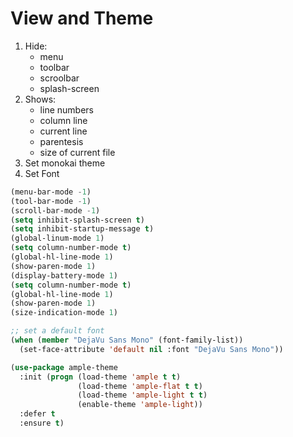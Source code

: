 * View and Theme

1. Hide:
   * menu
   * toolbar
   * scroolbar
   * splash-screen
2. Shows:
    * line numbers
    * column line
    * current line
    * parentesis
    * size of current file
3. Set monokai theme
4. Set Font

#+BEGIN_SRC emacs-lisp
(menu-bar-mode -1)
(tool-bar-mode -1)
(scroll-bar-mode -1)
(setq inhibit-splash-screen t)
(setq inhibit-startup-message t)
(global-linum-mode 1)
(setq column-number-mode t)
(global-hl-line-mode 1)
(show-paren-mode 1)
(display-battery-mode 1)
(setq column-number-mode t)
(global-hl-line-mode 1)
(show-paren-mode 1)
(size-indication-mode 1)

;; set a default font
(when (member "DejaVu Sans Mono" (font-family-list))
  (set-face-attribute 'default nil :font "DejaVu Sans Mono"))

(use-package ample-theme
  :init (progn (load-theme 'ample t t)
               (load-theme 'ample-flat t t)
               (load-theme 'ample-light t t)
               (enable-theme 'ample-light))
  :defer t
  :ensure t)
#+END_SRC
